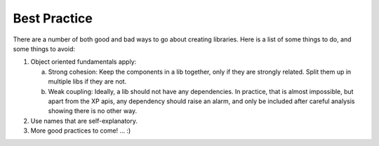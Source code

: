 Best Practice
=============

There are a number of both good and bad ways to go about creating libraries.  Here is a list of some things to do, and
some things to avoid:

1. Object oriented fundamentals apply:

   a. Strong cohesion: Keep the components in a lib together, only if they are strongly related.  Split them up in multiple libs if they are not.
   b. Weak coupling: Ideally, a lib should not have any dependencies.  In practice, that is almost impossible, but apart from the XP apis,
      any dependency should raise an alarm, and only be included after careful analysis showing there is no other way.

2. Use names that are self-explanatory.
3. More good practices to come!  ...  :)